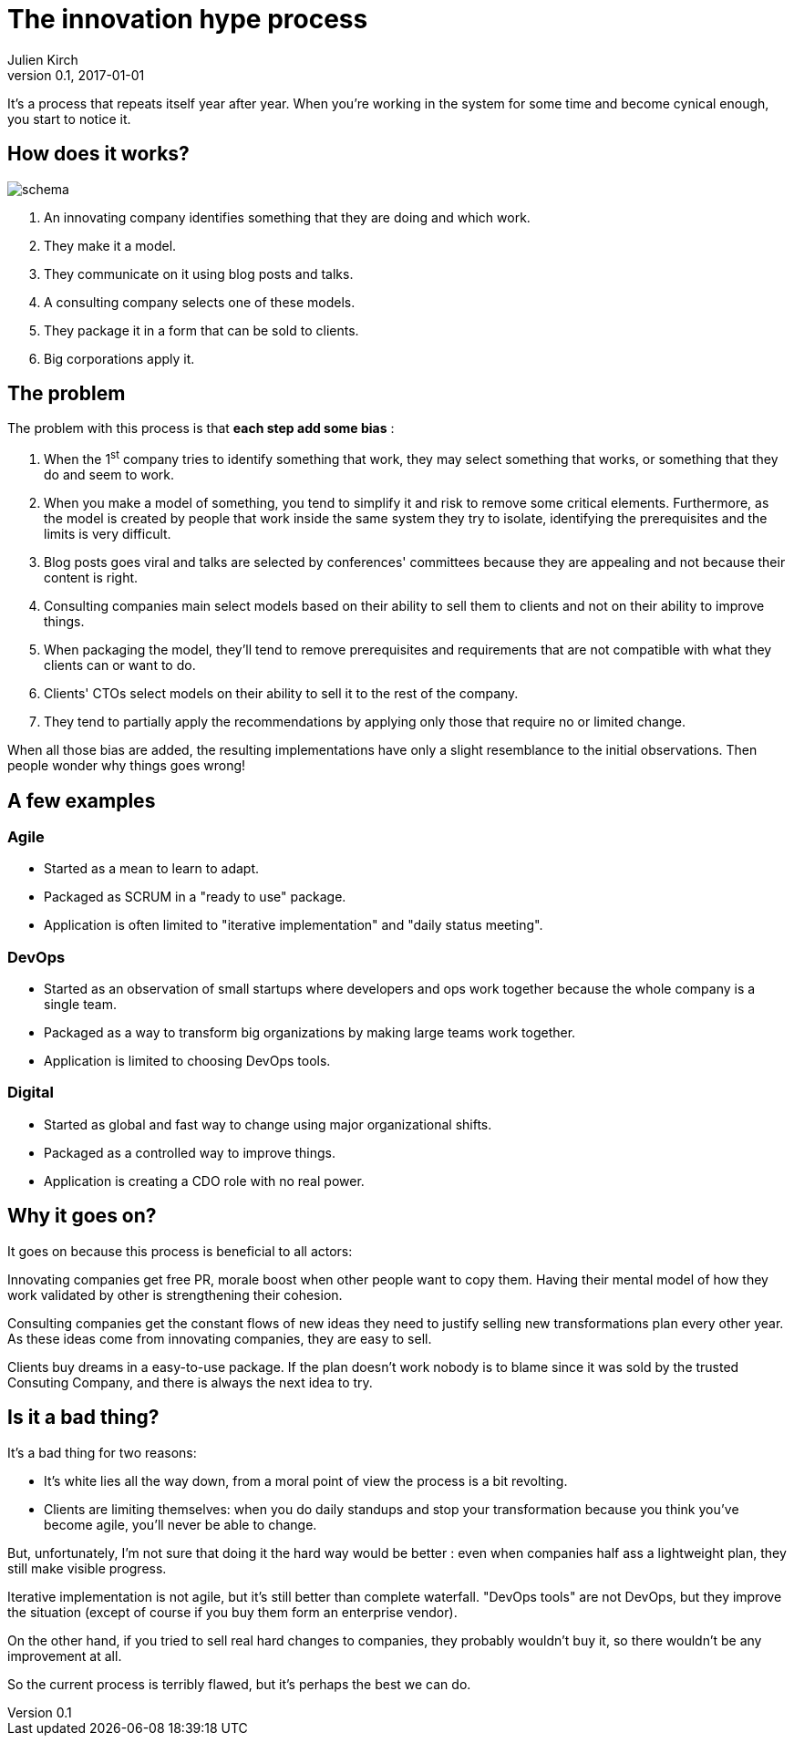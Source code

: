 = The innovation hype process
Julien Kirch
v0.1, 2017-01-01
:article_image: schema.png
:article_lang: en
:article_description: We're all in, and it won't stop

It's a process that repeats itself year after year.
When you're working in the system for some time and become cynical enough, you start to notice it.

== How does it works?

image::schema.png[]

. An innovating company identifies something that they are doing and which work.
. They make it a model.
. They communicate on it using blog posts and talks.
. A consulting company selects one of these models.
. They package it in a form that can be sold to clients.
. Big corporations apply it.

== The problem

The problem with this process is that *each step add some bias* :

. When the 1^st^ company tries to identify something that work, they may select something that works, or something that they do and seem to work.
. When you make a model of something, you tend to simplify it and risk to remove some critical elements. Furthermore, as the model is created by people that work inside the same system they try to isolate, identifying the prerequisites and the limits is very difficult.
. Blog posts goes viral and talks are selected by conferences' committees because they are appealing and not because their content is right.
. Consulting companies main select models based on their ability to sell them to clients and not on their ability to improve things.
. When packaging the model, they'll tend to remove prerequisites and requirements that are not compatible with what they clients can or want to do.
. Clients' CTOs select models on their ability to sell it to the rest of the company.
. They tend to partially apply the recommendations by applying only those that require no or limited change.

When all those bias are added, the resulting implementations have only a slight resemblance to the initial observations.
Then people wonder why things goes wrong!

== A few examples

=== Agile

- Started as a mean to learn to adapt.
- Packaged as SCRUM in a "ready to use" package.
- Application is often limited to "iterative implementation" and "daily status meeting".

=== DevOps

- Started as an observation of small startups where developers and ops work together because the whole company is a single team.
- Packaged as a way to transform big organizations by making large teams work together.
- Application is limited to choosing DevOps tools.

=== Digital

- Started as global and fast way to change using major organizational shifts.
- Packaged as a controlled way to improve things.
- Application is creating a CDO role with no real power.

== Why it goes on?

It goes on because this process is beneficial to all actors:

Innovating companies get free PR, morale boost when other people want to copy them. Having their mental model of how they work validated by other is strengthening their cohesion.

Consulting companies get the constant flows of new ideas they need to justify selling new transformations plan every other year. As these ideas come from innovating companies, they are easy to sell.

Clients buy dreams in a easy-to-use package. If the plan doesn't work nobody is to blame since it was sold by the trusted Consuting Company, and there is always the next idea to try.

== Is it a bad thing?

It's a bad thing for two reasons:

- It's white lies all the way down, from a moral point of view the process is a bit revolting.
- Clients are limiting themselves: when you do daily standups and stop your transformation because you think you've become agile, you'll never be able to change.

But, unfortunately, I'm not sure that doing it the hard way would be better :
even when companies half ass a lightweight plan, they still make visible progress.

Iterative implementation is not agile, but it's still better than complete waterfall. "DevOps tools" are not DevOps, but they improve the situation (except of course if you buy them form an enterprise vendor).

On the other hand, if you tried to sell real hard changes to companies, they probably wouldn't buy it, so there wouldn't be any improvement at all.

So the current process is terribly flawed, but it's perhaps the best we can do.

